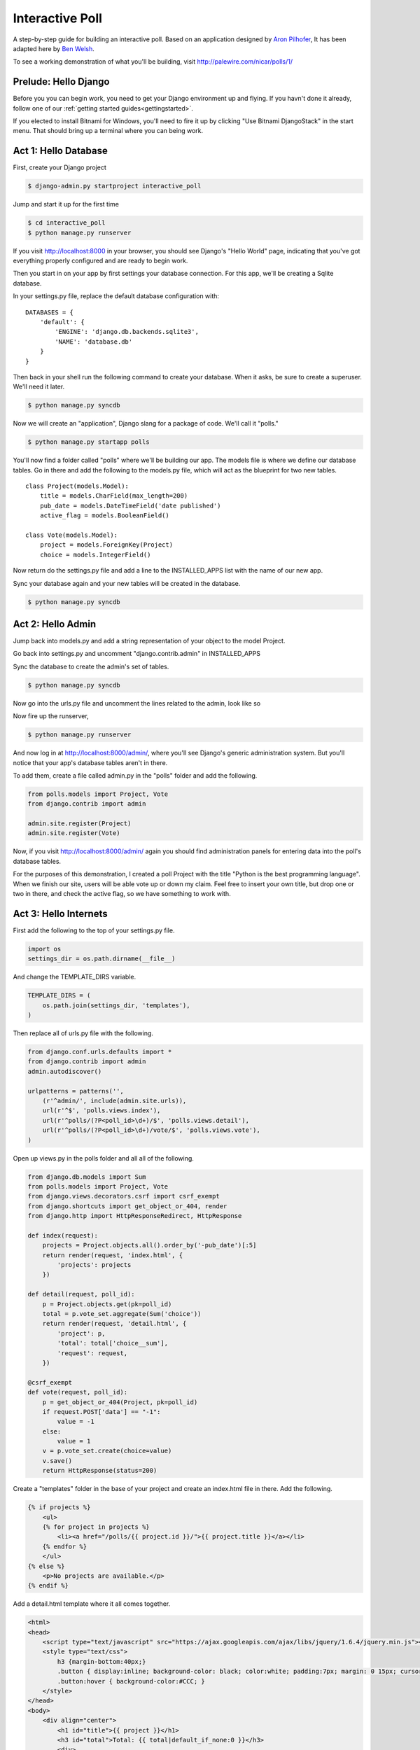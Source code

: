 Interactive Poll
================

A step-by-step guide for building an interactive poll. Based on
an application designed by `Aron Pilhofer <http://twitter.com/pilhofer>`_, It has been adapted here by `Ben Welsh <http://palewire.com/who-is-ben-welsh/>`_.

.. image:: images/interactivepoll.png

To see a working demonstration of what you'll be building, visit http://palewire.com/nicar/polls/1/

Prelude: Hello Django
---------------------

Before you you can begin work, you need to get your Django environment up and flying. If you havn't
done it already, follow one of our :ref:`getting started guides<gettingstarted>`. 

If you elected to install Bitnami for Windows, you'll need to fire it up by clicking "Use Bitnami DjangoStack"
in the start menu. That should bring up a terminal where you can being work.

.. image:: images/bootingbitnamiwindows.png

Act 1: Hello Database
---------------------

First, create your Django project

.. code-block:: bash

    $ django-admin.py startproject interactive_poll

Jump and start it up for the first time

.. code-block:: bash

    $ cd interactive_poll
    $ python manage.py runserver

If you visit http://localhost:8000 in your browser, you should see Django's "Hello World" page, 
indicating that you've got everything properly configured and are ready to begin work.

Then you start in on your app by first settings your database connection. For this app,
we'll be creating a Sqlite database.

In your settings.py file, replace the default database configuration with::
    
    DATABASES = {
        'default': {
            'ENGINE': 'django.db.backends.sqlite3',
            'NAME': 'database.db'
        }
    }

Then back in your shell run the following command to create your database. When it asks, be sure to create a superuser. We'll need it later.

.. code-block:: bash

    $ python manage.py syncdb

Now we will create an "application", Django slang for a package of code. We'll call it "polls."

.. code-block:: bash

    $ python manage.py startapp polls

You'll now find a folder called "polls" where we'll be building our app. The models file is where we define our database tables.
Go in there and add the following to the models.py file, which will act as the blueprint for two new tables. ::

    class Project(models.Model):
        title = models.CharField(max_length=200)
        pub_date = models.DateTimeField('date published')
        active_flag = models.BooleanField()

    class Vote(models.Model):
        project = models.ForeignKey(Project)
        choice = models.IntegerField()

Now return do the settings.py file and add a line to the INSTALLED_APPS list with the name of our new app.

.. code-block:: python
   :emphasize-lines: 12

    INSTALLED_APPS = (
        'django.contrib.auth',
        'django.contrib.contenttypes',
        'django.contrib.sessions',
        'django.contrib.sites',
        'django.contrib.messages',
        'django.contrib.staticfiles',
        # Uncomment the next line to enable the admin:
        # 'django.contrib.admin',
        # Uncomment the next line to enable admin documentation:
        # 'django.contrib.admindocs',
        'polls',
    )

Sync your database again and your new tables will be created in the database.

.. code-block:: bash

    $ python manage.py syncdb

Act 2: Hello Admin
------------------

Jump back into models.py and add a string representation of your object to the model Project.

.. code-block:: python
   :emphasize-lines: 6,7

    class Project(models.Model):
        title = models.CharField(max_length=200)
        pub_date = models.DateTimeField('date published')
        active_flag = models.BooleanField()
        
        def __unicode__(self):
            return self.title

Go back into settings.py and uncomment "django.contrib.admin" in INSTALLED_APPS

.. code-block:: python
   :emphasize-lines: 9

    INSTALLED_APPS = (
        'django.contrib.auth',
        'django.contrib.contenttypes',
        'django.contrib.sessions',
        'django.contrib.sites',
        'django.contrib.messages',
        'django.contrib.staticfiles',
        # Uncomment the next line to enable the admin:
        'django.contrib.admin',
        # Uncomment the next line to enable admin documentation:
        # 'django.contrib.admindocs',
        'polls',
    )

Sync the database to create the admin's set of tables.

.. code-block:: bash

    $ python manage.py syncdb

Now go into the urls.py file and uncomment the lines related to the admin, look like so

.. code-block:: python
   :emphasize-lines: 4,5,16

    from django.conf.urls.defaults import patterns, include, url
    
    # Uncomment the next two lines to enable the admin:
    from django.contrib import admin
    admin.autodiscover()
    
    urlpatterns = patterns('',
        # Examples:
        # url(r'^$', 'interactive_poll.views.home', name='home'),
        # url(r'^interactive_poll/', include('interactive_poll.foo.urls')),
        
        # Uncomment the admin/doc line below to enable admin documentation:
        # url(r'^admin/doc/', include('django.contrib.admindocs.urls')),
        
        # Uncomment the next line to enable the admin:
        url(r'^admin/', include(admin.site.urls)),
    )

Now fire up the runserver,

.. code-block:: bash

    $ python manage.py runserver

And now log in at http://localhost:8000/admin/, where you'll see Django's generic administration 
system. But you'll notice that your app's database tables aren't in there. 

To add them, create a file called admin.py in the "polls" folder and add the following.

.. code-block:: python

    from polls.models import Project, Vote
    from django.contrib import admin
    
    admin.site.register(Project)
    admin.site.register(Vote)

Now, if you visit http://localhost:8000/admin/ again you should find administration panels
for entering data into the poll's database tables.

For the purposes of this demonstration, I created a poll Project with the title
"Python is the best programming language". When we finish our site, users will be able
vote up or down my claim. Feel free to insert your own title, but drop one or two in there, and check
the active flag, so we have something to work with.

Act 3: Hello Internets
----------------------

First add the following to the top of your settings.py file.

.. code-block:: python

    import os
    settings_dir = os.path.dirname(__file__)

And change the TEMPLATE_DIRS variable.

.. code-block:: python

    TEMPLATE_DIRS = (
        os.path.join(settings_dir, 'templates'),
    )

Then replace all of urls.py file with the following.

.. code-block:: python

    from django.conf.urls.defaults import *
    from django.contrib import admin
    admin.autodiscover()
    
    urlpatterns = patterns('',
        (r'^admin/', include(admin.site.urls)),
        url(r'^$', 'polls.views.index'),
        url(r'^polls/(?P<poll_id>\d+)/$', 'polls.views.detail'),
        url(r'^polls/(?P<poll_id>\d+)/vote/$', 'polls.views.vote'),
    )

Open up views.py in the polls folder and all all of the following.

.. code-block:: python

    from django.db.models import Sum
    from polls.models import Project, Vote
    from django.views.decorators.csrf import csrf_exempt
    from django.shortcuts import get_object_or_404, render
    from django.http import HttpResponseRedirect, HttpResponse
    
    def index(request):
        projects = Project.objects.all().order_by('-pub_date')[:5]
        return render(request, 'index.html', {
            'projects': projects
        })
    
    def detail(request, poll_id):
        p = Project.objects.get(pk=poll_id)
        total = p.vote_set.aggregate(Sum('choice'))
        return render(request, 'detail.html', {
            'project': p,
            'total': total['choice__sum'],
            'request': request,
        })
    
    @csrf_exempt
    def vote(request, poll_id):
        p = get_object_or_404(Project, pk=poll_id)
        if request.POST['data'] == "-1":
            value = -1
        else:
            value = 1
        v = p.vote_set.create(choice=value)
        v.save()
        return HttpResponse(status=200)

Create a "templates" folder in the base of your project and create an index.html file in there. Add the following.

.. code-block:: html+django

    {% if projects %}
        <ul>
        {% for project in projects %}
            <li><a href="/polls/{{ project.id }}/">{{ project.title }}</a></li>
        {% endfor %}
        </ul>
    {% else %}
        <p>No projects are available.</p>
    {% endif %}

Add a detail.html template where it all comes together.

.. code-block:: html+django

    <html>
    <head>
        <script type="text/javascript" src="https://ajax.googleapis.com/ajax/libs/jquery/1.6.4/jquery.min.js"></script>
        <style type="text/css">
            h3 {margin-bottom:40px;}
            .button { display:inline; background-color: black; color:white; padding:7px; margin: 0 15px; cursor:pointer; }
            .button:hover { background-color:#CCC; }
        </style>
    </head>
    <body>
        <div align="center">
            <h1 id="title">{{ project }}</h1>
            <h3 id="total">Total: {{ total|default_if_none:0 }}</h3>
            <div>
                <div id="yes" class="button">YES</div>
                <div id="no" class="button">NO</div>
            </div>
        </div>
        <script type="text/javascript">
            var currentTotal = {{ total|default_if_none:0 }};
            var vote = function(data) {
                $.ajax({
                  type: 'POST',
                  url: 'http://{{ request.get_host }}/polls/{{ project.id }}/vote/',
                  data: {'data': data}
                });
                currentTotal += data;
                $("#total").html("Total: " + currentTotal.toString());
            };
            $("#yes").click(function() {
                vote(1);
            });
            $("#no").click(function () {
                vote(-1);
            });
        </script>
    </body>
    </html>

Now fire up the runserver and watch it fly in your browser at http://localhost:8000.

.. code-block:: bash

    $ python manage.py runserver


